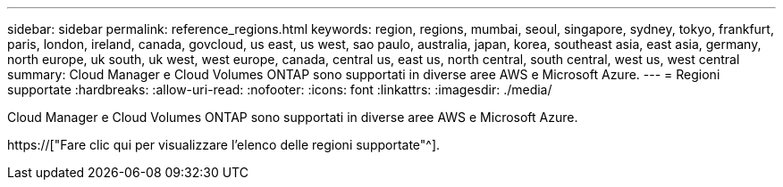 ---
sidebar: sidebar 
permalink: reference_regions.html 
keywords: region, regions, mumbai, seoul, singapore, sydney, tokyo, frankfurt, paris, london, ireland, canada, govcloud, us east, us west, sao paulo, australia, japan, korea, southeast asia, east asia, germany, north europe, uk south, uk west, west europe, canada, central us, east us, north central, south central, west us, west central 
summary: Cloud Manager e Cloud Volumes ONTAP sono supportati in diverse aree AWS e Microsoft Azure. 
---
= Regioni supportate
:hardbreaks:
:allow-uri-read: 
:nofooter: 
:icons: font
:linkattrs: 
:imagesdir: ./media/


[role="lead"]
Cloud Manager e Cloud Volumes ONTAP sono supportati in diverse aree AWS e Microsoft Azure.

https://["Fare clic qui per visualizzare l'elenco delle regioni supportate"^].
